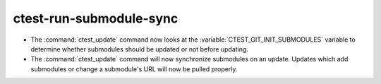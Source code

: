 ctest-run-submodule-sync
------------------------

* The :command:`ctest_update` command now looks at the
  :variable:`CTEST_GIT_INIT_SUBMODULES` variable to determine whether
  submodules should be updated or not before updating.
* The :command:`ctest_update` command will now synchronize submodules on an
  update. Updates which add submodules or change a submodule's URL will now be
  pulled properly.
